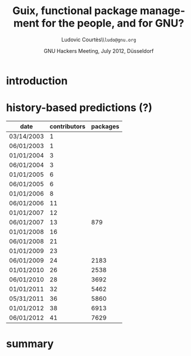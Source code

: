 #+STARTUP: beamer hidestars
#+TITLE: Guix, functional package management for the people, and for GNU?
#+AUTHOR: Ludovic Courtès\\\texttt{ludo@gnu.org}
#+EMAIL: ludo@gnu.org
#+DATE: GNU Hackers Meeting, July 2012, Düsseldorf
#+OPTIONS: creator:nil email:nil
#+LANGUAGE: en
#+LaTeX_CLASS: beamer
#+LaTeX_CLASS_OPTIONS: [presentation]
#+BEAMER_FRAME_LEVEL: 3
#+BEAMER_HEADER_EXTRA: \usetheme{default}
#+LATEX_HEADER: \setbeamertemplate{navigation symbols}{}
#+LATEX_HEADER: \setbeamertemplate{footline}[page number]{} 
#+LATEX_HEADER: \usepackage{helvet}
#+LATEX_HEADER: \usepackage{tikz}
#+LATEX_HEADER: \usetikzlibrary{arrows,shapes}
#+LATEX_HEADER: \setbeamercolor{structure}{fg=nixlightblue,bg=black}
#+LATEX_HEADER: \setbeamercolor{title}{fg=white,bg=black}
#+LATEX_HEADER: \setbeamercolor{date}{fg=nixlightblue,bg=black}
#+LATEX_HEADER: \setbeamercolor{frametitle}{fg=white,bg=black}
#+LATEX_HEADER: \setbeamercolor{titlelike}{fg=white,bg=black}
#+LATEX_HEADER: \setbeamercolor{normal text}{fg=white,bg=black}
#+LATEX_HEADER: \setbeamercolor{alerted text}{fg=lightgreen,bg=black}
#+LATEX_HEADER: \setbeamercolor{section in toc}{fg=white,bg=black}
#+LATEX_HEADER: \setbeamercolor{section in toc shaded}{fg=white,bg=black}
#+LATEX_HEADER: \setbeamercolor{subsection in toc}{fg=nixlightblue,bg=black}
#+LATEX_HEADER: \setbeamercolor{subsection in toc shaded}{fg=white,bg=black}
#+LATEX_HEADER: \setbeamercolor{subsubsection in toc}{fg=nixlightblue,bg=black}
#+LATEX_HEADER: \setbeamercolor{subsubsection in toc shaded}{fg=white,bg=black}
#+LATEX_HEADER: \setbeamercolor{frametitle in toc}{fg=white,bg=black}
#+LATEX_HEADER: \setbeamercolor{local structure}{fg=nixlightblue,bg=black}

#+LATEX_HEADER: \AtBeginSection[]{\begin{frame}<beamer>\frametitle{}\tableofcontents[currentsection]\end{frame}}
#+LATEX_HEADER: \AtBeginSubsection[]{\begin{frame}<beamer>\frametitle{}\tableofcontents[currentsection, currentsubsection]\end{frame}}
#+COLUMNS: %35ITEM %10BEAMER_env(Env) %10BEAMER_envargs(Args) %4BEAMER_col(Col) %8BEAMER_extra(Ex)

* introduction

* history-based predictions (?)

#+PLOT: title:"Nixpkgs contributions" timefmt:"%m/%d/%Y" ind:1 deps:(2 3) type:2d with:lines set:"yrange [0:]" set:"xrange [0:]"
| date       | contributors | packages |
|------------+--------------+----------|
| 03/14/2003 |            1 |          |
| 06/01/2003 |            1 |          |
| 01/01/2004 |            3 |          |
| 06/01/2004 |            3 |          |
| 01/01/2005 |            6 |          |
| 06/01/2005 |            6 |          |
| 01/01/2006 |            8 |          |
| 06/01/2006 |           11 |          |
| 01/01/2007 |           12 |          |
| 06/01/2007 |           13 |      879 |
| 01/01/2008 |           16 |          |
| 06/01/2008 |           21 |          |
| 01/01/2009 |           23 |          |
| 06/01/2009 |           24 |     2183 |
| 01/01/2010 |           26 |     2538 |
| 06/01/2010 |           28 |     3692 |
| 01/01/2011 |           32 |     5462 |
| 05/31/2011 |           36 |     5860 |
| 01/01/2012 |           38 |     6913 |
| 06/01/2012 |           41 |     7629 |


* summary
